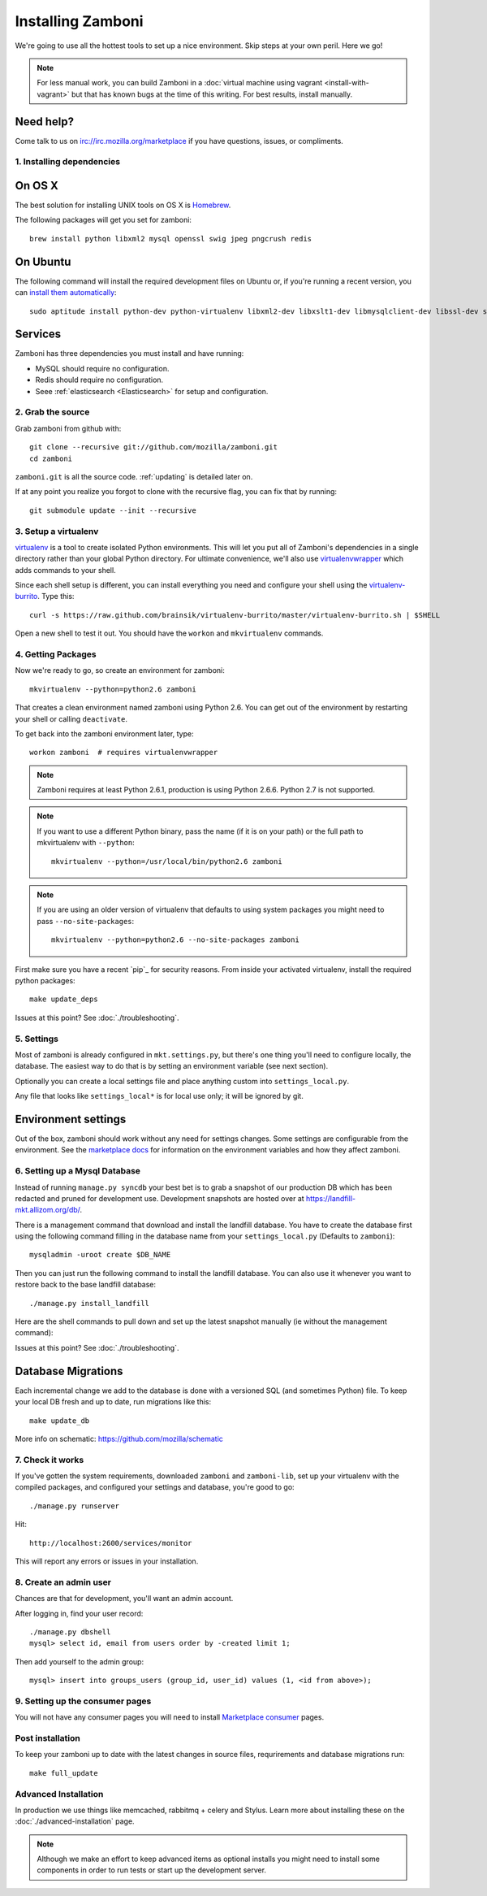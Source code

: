 .. _installation:

==================
Installing Zamboni
==================

We're going to use all the hottest tools to set up a nice environment.  Skip
steps at your own peril. Here we go!

.. note::

    For less manual work, you can build Zamboni in a
    :doc:`virtual machine using vagrant <install-with-vagrant>`
    but that has known bugs at the time of this writing.
    For best results, install manually.


Need help?
~~~~~~~~~~

Come talk to us on irc://irc.mozilla.org/marketplace if you have questions,
issues, or compliments.


.. _ubuntu-packages:

1. Installing dependencies
--------------------------

On OS X
~~~~~~~
The best solution for installing UNIX tools on OS X is Homebrew_.

The following packages will get you set for zamboni::

    brew install python libxml2 mysql openssl swig jpeg pngcrush redis

On Ubuntu
~~~~~~~~~
The following command will install the required development files on Ubuntu or,
if you're running a recent version, you can `install them automatically
<apt:python-dev,python-virtualenv,libxml2-dev,libxslt1-dev,libmysqlclient-dev,libmemcached-dev,libssl-dev,swig openssl,curl,pngcrush,redis-server>`_::

    sudo aptitude install python-dev python-virtualenv libxml2-dev libxslt1-dev libmysqlclient-dev libssl-dev swig openssl curl pngcrush redis-server

Services
~~~~~~~~
Zamboni has three dependencies you must install and have running:

* MySQL should require no configuration.
* Redis should require no configuration.
* Seee :ref:`elasticsearch <Elasticsearch>` for setup and configuration.

2. Grab the source
------------------

Grab zamboni from github with::

    git clone --recursive git://github.com/mozilla/zamboni.git
    cd zamboni

``zamboni.git`` is all the source code.  :ref:`updating` is detailed later on.

If at any point you realize you forgot to clone with the recursive
flag, you can fix that by running::

    git submodule update --init --recursive


3. Setup a virtualenv
---------------------

`virtualenv`_ is a tool to create
isolated Python environments. This will let you put all of Zamboni's
dependencies in a single directory rather than your global Python directory.
For ultimate convenience, we'll also use `virtualenvwrapper`_
which adds commands to your shell.

Since each shell setup is different, you can install everything you need
and configure your shell using the `virtualenv-burrito`_. Type this::

    curl -s https://raw.github.com/brainsik/virtualenv-burrito/master/virtualenv-burrito.sh | $SHELL

Open a new shell to test it out. You should have the ``workon`` and
``mkvirtualenv`` commands.

.. _Homebrew: http://brew.sh/
.. _virtualenv: http://pypi.python.org/pypi/virtualenv
.. _`virtualenv-burrito`: https://github.com/brainsik/virtualenv-burrito
.. _virtualenvwrapper: http://www.doughellmann.com/docs/virtualenvwrapper/

4. Getting Packages
-------------------

Now we're ready to go, so create an environment for zamboni::

    mkvirtualenv --python=python2.6 zamboni

That creates a clean environment named zamboni using Python 2.6. You can get
out of the environment by restarting your shell or calling ``deactivate``.

To get back into the zamboni environment later, type::

    workon zamboni  # requires virtualenvwrapper

.. note:: Zamboni requires at least Python 2.6.1, production is using
          Python 2.6.6. Python 2.7 is not supported.

.. note:: If you want to use a different Python binary, pass the name (if it is
          on your path) or the full path to mkvirtualenv with ``--python``::

            mkvirtualenv --python=/usr/local/bin/python2.6 zamboni

.. note:: If you are using an older version of virtualenv that defaults to
          using system packages you might need to pass ``--no-site-packages``::

            mkvirtualenv --python=python2.6 --no-site-packages zamboni

First make sure you have a recent `pip`_ for security reasons.
From inside your activated virtualenv, install the required python packages::

    make update_deps

Issues at this point? See :doc:`./troubleshooting`.

5. Settings
-----------

Most of zamboni is already configured in ``mkt.settings.py``, but there's one thing
you'll need to configure locally, the database. The easiest way to do that
is by setting an environment variable (see next section).

Optionally you can create a local settings file and place anything custom
into ``settings_local.py``.

Any file that looks like ``settings_local*`` is for local use only; it will be
ignored by git.

Environment settings
~~~~~~~~~~~~~~~~~~~~

Out of the box, zamboni should work without any need for settings changes.
Some settings are configurable from the environment. See the
`marketplace docs`_ for information on the environment variables and how
they affect zamboni.

6. Setting up a Mysql Database
------------------------------

Instead of running ``manage.py syncdb`` your best bet is to grab a snapshot of
our production DB which has been redacted and pruned for development use.
Development snapshots are hosted over at
https://landfill-mkt.allizom.org/db/.

There is a management command that download and install the landfill
database. You have to create the database first using the following
command filling in the database name from your ``settings_local.py``
(Defaults to ``zamboni``)::

    mysqladmin -uroot create $DB_NAME

Then you can just run the following command to install the landfill
database. You can also use it whenever you want to restore back to the
base landfill database::

    ./manage.py install_landfill

Here are the shell commands to pull down and set up the latest
snapshot manually (ie without the management command)::

Issues at this point? See :doc:`./troubleshooting`.

Database Migrations
~~~~~~~~~~~~~~~~~~

Each incremental change we add to the database is done with a versioned SQL
(and sometimes Python) file. To keep your local DB fresh and up to date, run
migrations like this::

    make update_db

More info on schematic: https://github.com/mozilla/schematic


7. Check it works
-----------------

If you've gotten the system requirements, downloaded ``zamboni`` and
``zamboni-lib``, set up your virtualenv with the compiled packages, and
configured your settings and database, you're good to go::

    ./manage.py runserver

Hit::

    http://localhost:2600/services/monitor

This will report any errors or issues in your installation.

8. Create an admin user
-----------------------

Chances are that for development, you'll want an admin account.

After logging in, find your user record::

    ./manage.py dbshell
    mysql> select id, email from users order by -created limit 1;

Then add yourself to the admin group::

    mysql> insert into groups_users (group_id, user_id) values (1, <id from above>);

9. Setting up the consumer pages
--------------------------------

You will not have any consumer pages you will need to install
`Marketplace consumer`_ pages.

Post installation
-----------------

To keep your zamboni up to date with the latest changes in source files,
requrirements and database migrations run::

    make full_update

Advanced Installation
---------------------

In production we use things like memcached, rabbitmq + celery and Stylus.
Learn more about installing these on the :doc:`./advanced-installation` page.

.. note::

    Although we make an effort to keep advanced items as optional installs
    you might need to install some components in order to run tests or start
    up the development server.

.. _`Marketplace consumer`: http://marketplace.readthedocs.org/en/latest/topics/consumer.html
.. _`marketplace docs`: http://marketplace.readthedocs.org/en/latest/topics/setup.html
